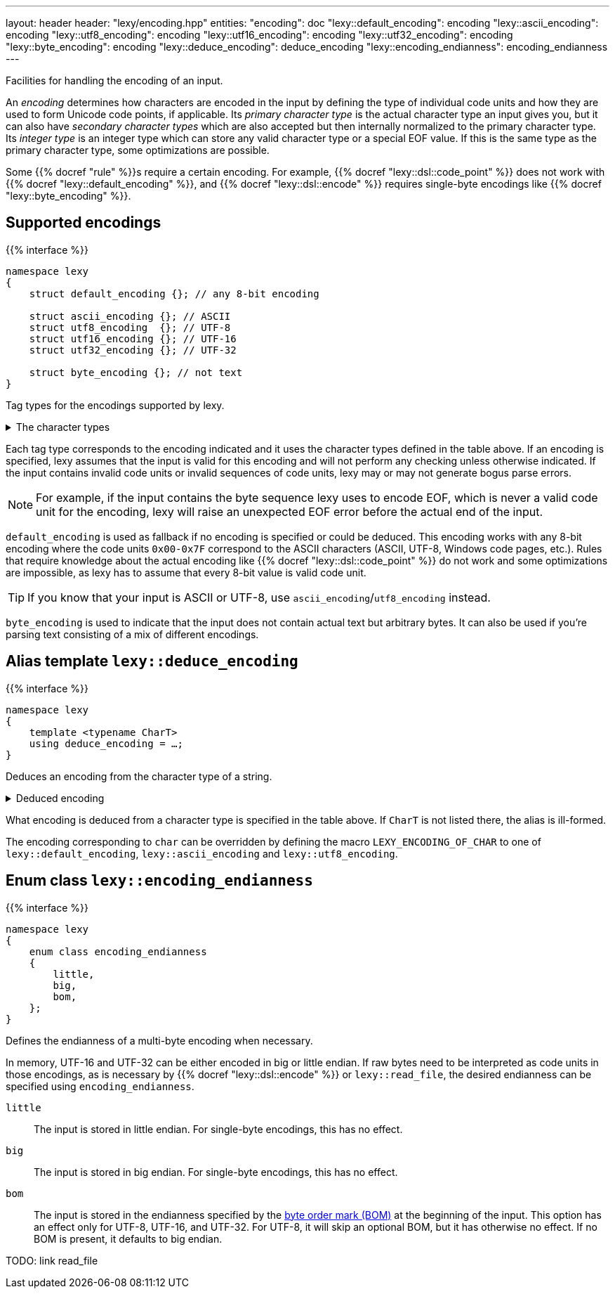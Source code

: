 ---
layout: header
header: "lexy/encoding.hpp"
entities:
  "encoding": doc
  "lexy::default_encoding": encoding
  "lexy::ascii_encoding": encoding
  "lexy::utf8_encoding": encoding
  "lexy::utf16_encoding": encoding
  "lexy::utf32_encoding": encoding
  "lexy::byte_encoding": encoding
  "lexy::deduce_encoding": deduce_encoding
  "lexy::encoding_endianness": encoding_endianness
---

[.lead]
Facilities for handling the encoding of an input.

An _encoding_ determines how characters are encoded in the input by defining the type of individual code units and how they are used to form Unicode code points, if applicable.
Its _primary character type_ is the actual character type an input gives you,
but it can also have _secondary character types_ which are also accepted but then internally normalized to the primary character type.
Its _integer type_ is an integer type which can store any valid character type or a special EOF value.
If this is the same type as the primary character type, some optimizations are possible.

Some {{% docref "rule" %}}s require a certain encoding.
For example, {{% docref "lexy::dsl::code_point" %}} does not work with {{% docref "lexy::default_encoding" %}},
and {{% docref "lexy::dsl::encode" %}} requires single-byte encodings like {{% docref "lexy::byte_encoding" %}}.

[#encoding]
== Supported encodings

{{% interface %}}
----
namespace lexy
{
    struct default_encoding {}; // any 8-bit encoding

    struct ascii_encoding {}; // ASCII
    struct utf8_encoding  {}; // UTF-8
    struct utf16_encoding {}; // UTF-16
    struct utf32_encoding {}; // UTF-32

    struct byte_encoding {}; // not text
}
----

[.lead]
Tag types for the encodings supported by lexy.

[%collapsible]
.The character types
====
|===
| Encoding           | Primary character type | Secondary character type(s)

| `default_encoding` | `char`                 | none
| `ascii_encoding`   | `char`                 | none
| `utf8_encoding`    | `char8_t`              | `char`
| `utf16_encoding`   | `char16_t`             | `wchar_t` (Windows only)
| `utf32_encoding`   | `char32_t`             | `wchar_t` (Linux and related systems)
| `byte_encoding`    | `unsigned char`        | `char`, `std::byte`
|===
====

Each tag type corresponds to the encoding indicated and it uses the character types defined in the table above.
If an encoding is specified, lexy assumes that the input is valid for this encoding and will not perform any checking unless otherwise indicated.
If the input contains invalid code units or invalid sequences of code units,
lexy may or may not generate bogus parse errors.

NOTE: For example, if the input contains the byte sequence lexy uses to encode EOF,
which is never a valid code unit for the encoding, lexy will raise an unexpected EOF error before the actual end of the input.

`default_encoding` is used as fallback if no encoding is specified or could be deduced.
This encoding works with any 8-bit encoding where the code units `0x00-0x7F` correspond to the ASCII characters (ASCII, UTF-8, Windows code pages, etc.).
Rules that require knowledge about the actual encoding like {{% docref "lexy::dsl::code_point" %}} do not work and some optimizations are impossible, as lexy has to assume that every 8-bit value is valid code unit.

TIP: If you know that your input is ASCII or UTF-8, use `ascii_encoding`/`utf8_encoding` instead.

`byte_encoding` is used to indicate that the input does not contain actual text but arbitrary bytes.
It can also be used if you're parsing text consisting of a mix of different encodings.

[#deduce_encoding]
== Alias template `lexy::deduce_encoding`

{{% interface %}}
----
namespace lexy
{
    template <typename CharT>
    using deduce_encoding = …;
}
----

[.lead]
Deduces an encoding from the character type of a string.

[%collapsible]
.Deduced encoding
====
|===
| Character type | Encoding

| `char`         | `lexy::default_encoding`
| `char8_t`      | `lexy::utf8_encoding`
| `char16_t`     | `lexy::utf16_encoding`
| `char32_t`     | `lexy::utf32_encoding`
| `unsigned char`| `lexy::byte_encoding`
| `std::byte`    | `lexy::byte_encoding`
|===
====

What encoding is deduced from a character type is specified in the table above.
If `CharT` is not listed there, the alias is ill-formed.

The encoding corresponding to `char` can be overridden by defining the macro `LEXY_ENCODING_OF_CHAR` to one of `lexy::default_encoding`, `lexy::ascii_encoding` and `lexy::utf8_encoding`.

[#encoding_endianness]
== Enum class `lexy::encoding_endianness`

{{% interface %}}
----
namespace lexy
{
    enum class encoding_endianness
    {
        little,
        big,
        bom,
    };
}
----

[.lead]
Defines the endianness of a multi-byte encoding when necessary.

In memory, UTF-16 and UTF-32 can be either encoded in big or little endian.
If raw bytes need to be interpreted as code units in those encodings,
as is necessary by {{% docref "lexy::dsl::encode" %}} or `lexy::read_file`,
the desired endianness can be specified using `encoding_endianness`.

`little`::
  The input is stored in little endian. For single-byte encodings, this has no effect.
`big`::
  The input is stored in big endian. For single-byte encodings, this has no effect.
`bom`::
  The input is stored in the endianness specified by the link:https://en.wikipedia.org/wiki/Byte_order_mark[byte order mark (BOM)] at the beginning of the input.
  This option has an effect only for UTF-8, UTF-16, and UTF-32.
  For UTF-8, it will skip an optional BOM, but it has otherwise no effect.
  If no BOM is present, it defaults to big endian.

TODO: link read_file

